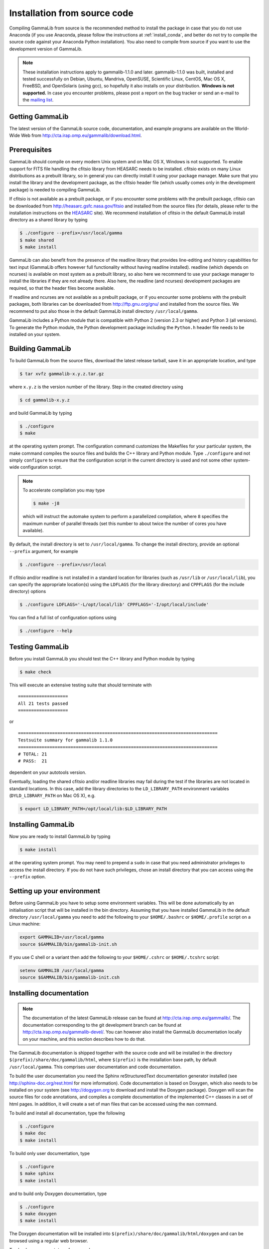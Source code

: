 .. _install_source:

Installation from source code
=============================

Compiling GammaLib from source is the recommended method to install the package
in case that you do not use Anaconda (if you use Anaconda, please follow
the instructions at :ref:`install_conda`, and better do not try to compile
the source code against your Anaconda Python installation). You also need to
compile from source if you want to use the development version of GammaLib.

.. note ::
   These installation instructions apply to gammalib-1.1.0 and
   later. gammalib-1.1.0 was built, installed and tested
   successfully on Debian, Ubuntu, Mandriva, OpenSUSE, Scientific Linux,
   CentOS, Mac OS X, FreeBSD, and OpenSolaris (using gcc), so
   hopefully it also installs on your distribution.
   **Windows is not supported.**
   In case you encounter problems, please post a report on the bug tracker or
   send an e-mail to the `mailing list <mailto:ctools@irap.omp.eu>`_.


Getting GammaLib
----------------

The latest version of the GammaLib source code, documentation, and
example programs are available on the World-Wide Web from
`http://cta.irap.omp.eu/gammalib/download.html <http://cta.irap.omp.eu/gammalib/download.html>`_.


Prerequisites
-------------

GammaLib should compile on every modern Unix system and on Mac OS X,
Windows is not supported. To enable support for FITS file handling
the cfitsio library from HEASARC needs to be installed. cfitsio exists
on many Linux distributions as a prebuilt library, so in general you
can directly install it using your package manager. Make sure that you 
install the library and the development package, as the cfitsio header
file (which usually comes only in the development package) is needed 
to compiling GammaLib.

If cfitsio is not available as a prebuilt package, or if you encounter
some problems with the prebuilt package, cfitsio can be downloaded from
`http://heasarc.gsfc.nasa.gov/fitsio <http://heasarc.gsfc.nasa.gov/fitsio>`_
and installed from the source files (for details, please refer to the
installation instructions on the
`HEASARC <http://heasarc.gsfc.nasa.gov/fitsio>`_ site). We recommend
installation of cfitsio in the default GammaLib install directory as a
shared library by typing

.. code-block:: bash

   $ ./configure --prefix=/usr/local/gamma
   $ make shared
   $ make install

GammaLib can also benefit from the presence of the readline library that
provides line-editing and history capabilities for text input (GammaLib
offers however full functionality without having readline
installed). readline (which depends on ncurses) is available on most
system as a prebuilt library, so also here we recommend to use your
package manager to install the libraries if they are not already there.
Also here, the readline (and ncurses) development packages are required,
so that the header files become available.

If readline and ncurses are not available as a prebuilt package, or if
you encounter some problems with the prebuilt packages, both libraries
can be downloaded from
`http://ftp.gnu.org/gnu/ <http://ftp.gnu.org/gnu/>`_
and installed from the source files. We recommend to put also those in the
default GammaLib install directory ``/usr/local/gamma``.

GammaLib includes a Python module that is compatible with Python 2 (version
2.3 or higher) and Python 3 (all versions). To generate the Python module,
the Python development package including the ``Python.h`` header file needs
to be installed on your system.


Building GammaLib
-----------------

To build GammaLib from the source files, download the latest release
tarball, save it in an appropriate location,
and type

.. code-block:: bash

   $ tar xvfz gammalib-x.y.z.tar.gz

where ``x.y.z`` is the version number of the library. Step in the created
directory using

.. code-block:: bash

   $ cd gammalib-x.y.z

and build GammaLib by typing

.. code-block:: bash

   $ ./configure
   $ make

at the operating system prompt. The configuration command customizes the
Makefiles for your particular system, the make command compiles the
source files and builds the C++ library and Python module. Type
``./configure`` and not simply ``configure`` to ensure that the configuration
script in the current directory is used and not some other system-wide
configuration script.

.. note::
   To accelerate compilation you may type

   .. code-block:: bash

      $ make -j8

   which will instruct the automake system to perform a parallelized compilation,
   where ``8`` specifies the maximum number of parallel threads (set this number
   to about twice the number of cores you have available).

By default, the install directory is set to ``/usr/local/gamma``. To change the
install directory, provide an optional ``--prefix`` argument, for example

.. code-block:: bash

   $ ./configure --prefix=/usr/local

If cfitsio and/or readline is not installed in a standard location for
libraries (such as ``/usr/lib`` or ``/usr/local/lib``), you can specify
the appropriate location(s) using the ``LDFLAGS`` (for the library
directory) and ``CPPFLAGS`` (for the include directory) options

.. code-block:: bash

   $ ./configure LDFLAGS='-L/opt/local/lib' CPPFLAGS='-I/opt/local/include'

You can find a full list of configuration options using

.. code-block:: bash

   $ ./configure --help


Testing GammaLib
----------------

Before you install GammaLib you should test the C++ library and Python 
module by typing

.. code-block:: bash

   $ make check

This will execute an extensive testing suite that should terminate with ::

   ===================
   All 21 tests passed
   ===================

or ::

  ============================================================================
  Testsuite summary for gammalib 1.1.0
  ============================================================================
  # TOTAL: 21
  # PASS:  21

dependent on your autotools version.

Eventually, loading the shared cfitsio and/or readline libraries may
fail during the test if the libraries are not located in standard
locations. In this case, add the library directories to the
``LD_LIBRARY_PATH`` environment variables (``DYLD_LIBRARY_PATH`` on Mac OS
X), e.g.

.. code-block:: bash

   $ export LD_LIBRARY_PATH=/opt/local/lib:$LD_LIBRARY_PATH


Installing GammaLib
-------------------

Now you are ready to install GammaLib by typing

.. code-block:: bash

   $ make install

at the operating system prompt. You may need to prepend a ``sudo`` in
case that you need administrator privileges to access the install
directory. If you do not have such privileges, chose an install directory
that you can access using the ``--prefix`` option.


.. _setup_env:

Setting up your environment
---------------------------

Before using GammaLib you have to setup some environment variables. This
will be done automatically by an initialisation script that will be
installed in the bin directory. Assuming that you have installed
GammaLib in the default directory ``/usr/local/gamma`` you need to add the
following to your ``$HOME/.bashrc`` or ``$HOME/.profile`` script on a Linux
machine:

.. code-block:: bash

   export GAMMALIB=/usr/local/gamma
   source $GAMMALIB/bin/gammalib-init.sh

If you use C shell or a variant then add the following to your
``$HOME/.cshrc`` or ``$HOME/.tcshrc`` script:

.. code-block:: csh

   setenv GAMMALIB /usr/local/gamma
   source $GAMMALIB/bin/gammalib-init.csh


Installing documentation
------------------------

.. note ::
   The documentation of the latest GammaLib release can be found at
   `http://cta.irap.omp.eu/gammalib/ <http://cta.irap.omp.eu/gammalib/>`_.
   The documentation corresponding to the git development branch can be
   found at
   `http://cta.irap.omp.eu/gammalib-devel/ <http://cta.irap.omp.eu/gammalib-devel/>`_.
   You can however also install the GammaLib documentation locally on your
   machine, and this section describes how to do that.

The GammaLib documentation is shipped together with the source code and
will be installed in the directory ``$(prefix)/share/doc/gammalib/html``,
where ``$(prefix)`` is the installation base path, by default
``/usr/local/gamma``. This comprises user documentation and code
documentation.

To build the user documentation you need the Sphinx reStructuredText
documentation generator installed
(see `http://sphinx-doc.org/rest.html <http://sphinx-doc.org/rest.html>`_
for more information).
Code documentation is based on Doxygen, which also needs to be installed
on your system
(see `http://dogygen.org <http://doxygen.org>`_ to download and install
the Doxygen package).
Doxygen will scan the source files for code annotations, and compiles a
complete documentation of the implemented C++ classes in a set of html
pages. In addition, it will create a set of man files that can be accessed 
using the ``man`` command.

To build and install all documentation, type the following

.. code-block:: bash

   $ ./configure
   $ make doc
   $ make install

To build only user documentation, type

.. code-block:: bash

   $ ./configure
   $ make sphinx
   $ make install

and to build only Doxygen documentation, type

.. code-block:: bash

   $ ./configure
   $ make doxygen
   $ make install

The Doxygen documentation will be installed into
``$(prefix)/share/doc/gammalib/html/doxygen`` and can be browsed using a
regular web browser.

To check man support, type for example

.. code-block:: bash

   $ man GObservations

and you should see the documentation for the GObservations C++ class.
